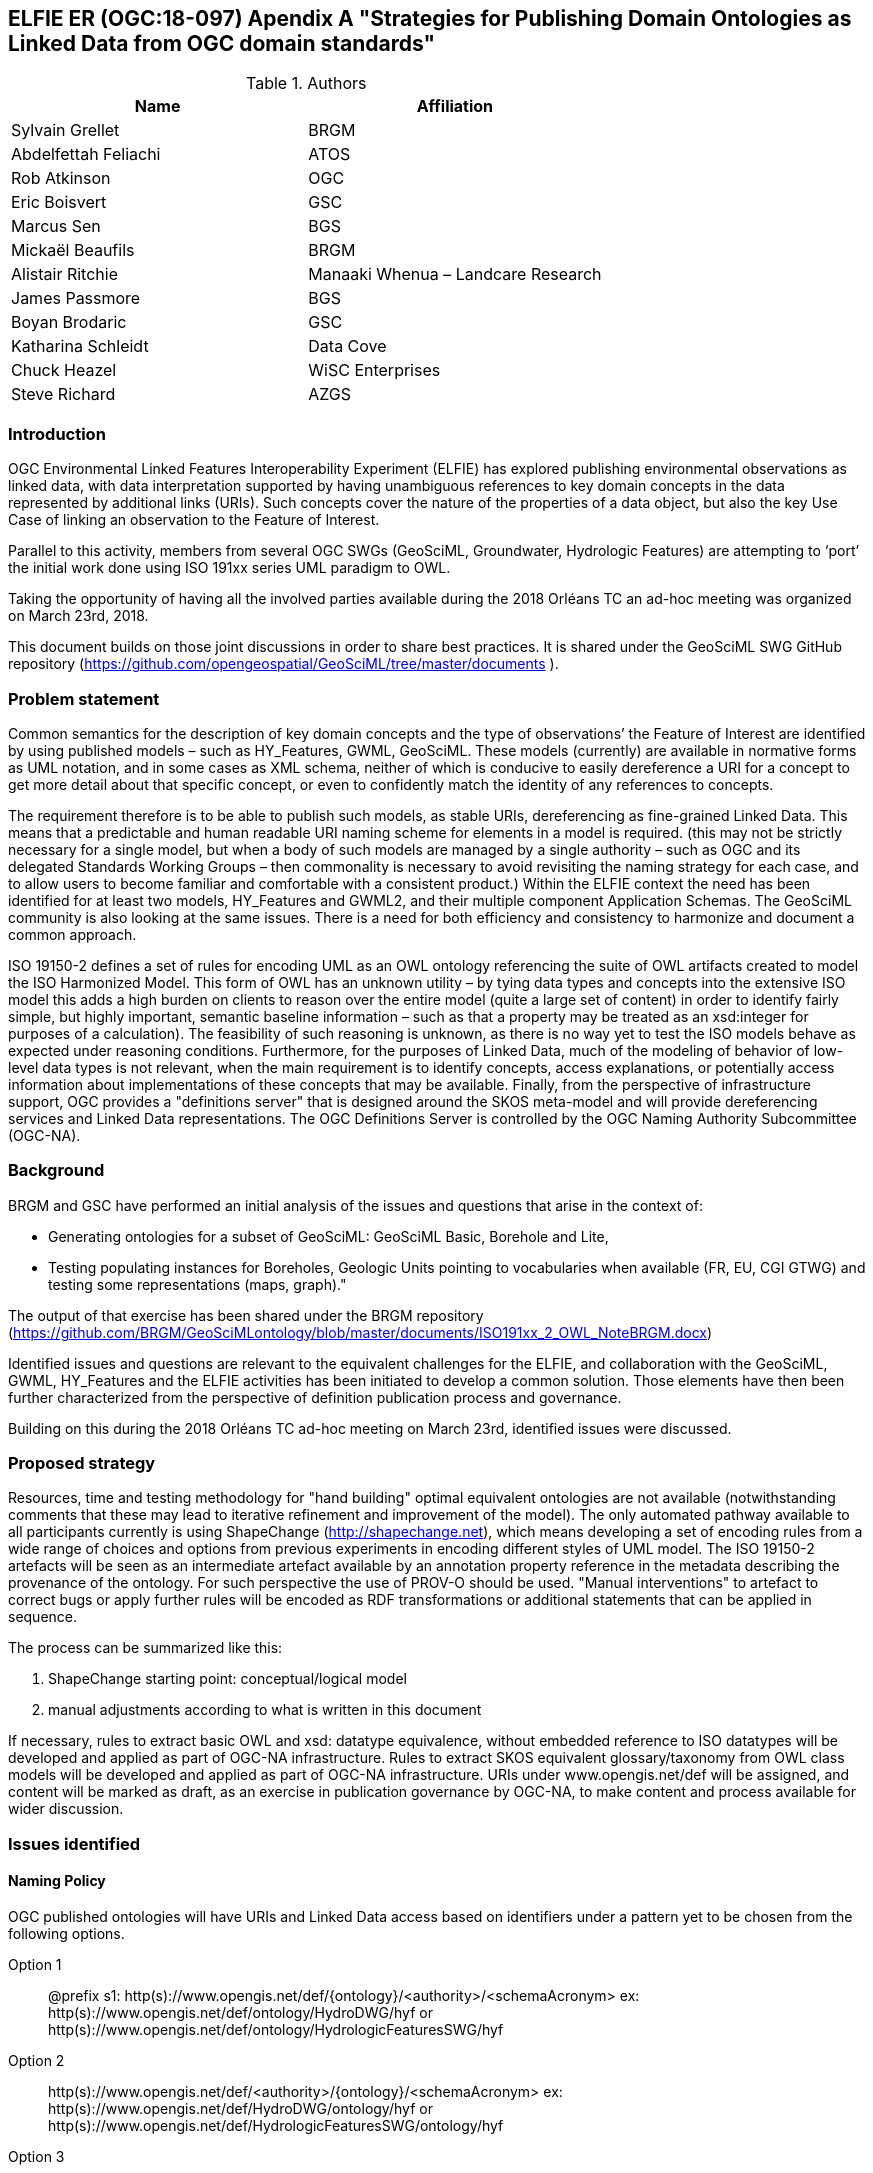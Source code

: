 [[ontology_from_uml]]
== ELFIE ER (OGC:18-097) Apendix A "Strategies for Publishing Domain Ontologies as Linked Data from OGC domain standards"

.Authors
[%header,cols=2*]
|===
|Name
|Affiliation

|Sylvain Grellet
|BRGM

|Abdelfettah Feliachi
|ATOS

|Rob Atkinson
|OGC

|Eric Boisvert
|GSC

|Marcus Sen
|BGS

|Mickaël Beaufils
|BRGM

|Alistair Ritchie
|Manaaki Whenua – Landcare Research

|James Passmore
|BGS

|Boyan Brodaric
|GSC

|Katharina Schleidt
|Data Cove

|Chuck Heazel
|WiSC Enterprises

|Steve Richard
|AZGS
|===

=== Introduction

OGC Environmental Linked Features Interoperability Experiment (ELFIE) has explored publishing environmental observations as linked data, with data interpretation supported by having unambiguous references to key domain concepts in the data represented by additional links (URIs). Such concepts cover the nature of the properties of a data object, but also the key Use Case of linking an observation to the Feature of Interest.

Parallel to this activity, members from several OGC SWGs (GeoSciML, Groundwater, Hydrologic Features) are attempting to ‘port’ the initial work done using ISO 191xx series UML paradigm to OWL.

Taking the opportunity of having all the involved parties available during the 2018 Orléans TC an ad-hoc meeting was organized on March 23rd, 2018.

This document builds on those joint discussions in order to share best practices. It is shared under the GeoSciML SWG GitHub repository (https://github.com/opengeospatial/GeoSciML/tree/master/documents ).

=== Problem statement

Common semantics for the description of key domain concepts and the type of observations’ the Feature of Interest are identified by using published models – such as HY_Features, GWML, GeoSciML. These models (currently) are available in normative forms as UML notation, and in some cases as XML schema, neither of which is conducive to easily dereference a URI for a concept to get more detail about that specific concept, or even to confidently match the identity of any references to concepts.

The requirement therefore is to be able to publish such models, as stable URIs, dereferencing as fine-grained Linked Data. This means that a predictable and human readable URI naming scheme for elements in a model is required. (this may not be strictly necessary for a single model, but when a body of such models are managed by a single authority – such as OGC and its delegated Standards Working Groups – then commonality is necessary to avoid revisiting the naming strategy for each case, and to allow users to become familiar and comfortable with a consistent product.) Within the ELFIE context the need has been identified for at least two models, HY_Features and GWML2, and their multiple component Application Schemas. The GeoSciML community is also looking at the same issues. There is a need for both efficiency and consistency to harmonize and document a common approach.

ISO 19150-2 defines a set of rules for encoding UML as an OWL ontology referencing the suite of OWL artifacts created to model the ISO Harmonized Model. This form of OWL has an unknown utility – by tying data types and concepts into the extensive ISO model this adds a high burden on clients to reason over the entire model (quite a large set of content) in order to identify fairly simple, but highly important, semantic baseline information – such as that a property may be treated as an xsd:integer for purposes of a calculation). The feasibility of such reasoning is unknown, as there is no way yet to test the ISO models behave as expected under reasoning conditions. Furthermore, for the purposes of Linked Data, much of the modeling of behavior of low-level data types is not relevant, when the main requirement is to identify concepts, access explanations, or potentially access information about implementations of these concepts that may be available. Finally, from the perspective of infrastructure support, OGC provides a "definitions server" that is designed around the SKOS meta-model and will provide dereferencing services and Linked Data representations. The OGC Definitions Server is controlled by the OGC Naming Authority Subcommittee (OGC-NA).

=== Background
BRGM and GSC have performed an initial analysis of the issues and questions that
arise in the context of:

* Generating ontologies for a subset of GeoSciML: GeoSciML Basic, Borehole and
  Lite,
* Testing populating instances for Boreholes, Geologic Units pointing to vocabularies
  when available (FR, EU, CGI GTWG) and testing some representations (maps,
  graph)."

The output of that exercise has been shared under the BRGM repository
(https://github.com/BRGM/GeoSciMLontology/blob/master/documents/ISO191xx_2_OWL_NoteBRGM.docx)

Identified issues and questions are relevant to the equivalent challenges for the ELFIE, and collaboration with the GeoSciML, GWML, HY_Features and the ELFIE activities has been initiated to develop a common solution. Those elements have then been further characterized from the perspective of definition publication process and governance.

Building on this during the 2018 Orléans TC ad-hoc meeting on March 23rd, identified issues were discussed.

=== Proposed strategy

Resources, time and testing methodology for "hand building" optimal equivalent ontologies are not available (notwithstanding comments that these may lead to iterative refinement and improvement of the model). The only automated pathway available to all participants currently is using ShapeChange (http://shapechange.net), which means developing a set of encoding rules from a wide range of choices and options from previous experiments in encoding different styles of UML model. The ISO 19150-2 artefacts will be seen as an intermediate artefact available by an annotation property reference in the metadata describing the provenance of the ontology. For such perspective the use of PROV-O should be used. "Manual interventions" to artefact to correct bugs or apply further rules will be encoded as RDF transformations or additional statements that can be applied in sequence.

The process can be summarized like this:

. ShapeChange starting point: conceptual/logical model
. manual adjustments according to what is written in this document

If necessary, rules to extract basic OWL and xsd: datatype equivalence, without embedded reference to ISO datatypes will be developed and applied as part of OGC-NA infrastructure. Rules to extract SKOS equivalent glossary/taxonomy from OWL class models will be developed and applied as part of OGC-NA infrastructure. URIs under www.opengis.net/def will be assigned, and content will be marked as draft, as an exercise in publication governance by OGC-NA, to make content and process available for wider discussion.

=== Issues identified

==== Naming Policy

OGC published ontologies will have URIs and Linked Data access based on identifiers under a pattern yet to be chosen from the following options.

Option 1::
@prefix s1: http(s)://www.opengis.net/def/{ontology}/<authority>/<schemaAcronym>
ex: http(s)://www.opengis.net/def/ontology/HydroDWG/hyf or http(s)://www.opengis.net/def/ontology/HydrologicFeaturesSWG/hyf

Option 2::
http(s)://www.opengis.net/def/<authority>/{ontology}/<schemaAcronym>
ex: http(s)://www.opengis.net/def/HydroDWG/ontology/hyf or
http(s)://www.opengis.net/def/HydrologicFeaturesSWG/ontology/hyf

Option 3::
http(s)://www.opengis.net/def/{ontology}/<schemaAcronym>
ex: http(s)://www.opengis.net/def/ontology/hyf
http(s)://www.opengis.net/def/ontology/hyf/HY_Waterbody -> will be the identifier of the class in the ontology

Option 4::
http(s)://www.opengis.net/def/<schemaAcronym>
ex: http(s)://www.opengis.net/def/hyf  (http(s)://www.opengis.net/def/hyf/HY_Waterbody)
http(s)://www.opengis.net/def/gwml2
http(s)://www.opengis.net/def/gsml
Under that option, the reserved word {ontology} being removed, the client has to specify which representation is desired. Thus owl model, rdf, xsd, json-ld context will be returned based on content negotiation (Accept:header) or an explicit file extension
(ex: https://www.opengis.net/def/gwml2.xsd , https://www.opengis.net/def/gwml2.ttl ).

_Note:_

* Words between curly brackets (ex:{ontology}) are ‘reserved words’ thus will remain as is when applied in URIs
* Words between angle brackets will be replaced by the corresponding values when applied in URIs (ex : ‘hyf’, ‘gwml2’, ‘gsml’ for ex:<schemaAcronym>)
* as http://www.opengis.net/def/ and http://www.opengis.net/def/auth/  resolve to a wide variety of different notions
* writing convention
** Class names will be UpperCamelCase names e.g. *s1:Class1*
** Properties will be lowerCamelCase e.g. *s1:prop1*. Except for class scoped properties which names are ambiguous (ex: 2 classes having homonym properties but with different semantics) where the applied formalism will be *s1:Class1.prop1*
** For more details: see options below
* General semantic web BP
** base/document/ for identifying informative resources
** base/id/ for identifying real world entities
** base/def/ for identifying ontologies and their components



==== Weaknesses or issues with  ISO 19150-2 rules
* The rules of ISO 19150-2 restrict the resulting ontologies to the way that the UML metamodel works. Respecting all of the 19150-2 means we do not take into account the Open World Assumption when working with ontologies (missing a piece of information doesn’t mean that piece of information is false). For instance, placeholder properties or classes in UML are transformed to OWL properties and classes where there is no need for them.
* The transformation rules are consistent but limits the resulting ontologies to the UML paradigm. Some additional work may be done on the resulting ontologies to add semantics between classes (disjunctions, subsumption, equivalence, etc) and within or between properties (functional properties, transitive properties, symmetric properties, inverse of, etc).
* No specific indications about association classes are mentioned in the norm. It is obvious that an association class is translated as an OWL class. No rule for linking this class to the related class(es) appear.
* Union: ISO 19150-2 recommends to use owl:UnionOf, the implementation in ShapeChange seems rather to stick to ISO 19118 approach (disjoint union) but does it in a very complex way, as explained in the http://docs.opengeospatial.org/per/16-020.html#clause_solutions_rdf_unions[OGC Testbed-12]. Instead, this ER suggests that this solution can be simplified using the OWL2 property owl:disjointUnionOf. This should generate a ChangeRequest to ISO 19150-2.

==== Property names and definitions
* Properties naming when translating attributes: dots in properties identifiers could be interpreted somehow that they are still scoped to classes, while in ontologies, properties are scoped to a namespace instead. Properties are independent entities that may or may not have a specific class as a domain. This is one major structural difference between UML and OWL.
** Use general (non-scoped to class) property names when the name of the attribute or association is unique. Thus, leave the domain of the properties open (or typed as owl:Thing). The restrictions on the properties values in the class definition can be used for this purpose.
** When there is an ambiguity, allow scoped names for properties (class.Property) then verify whether
*** automatically created properties can be merged into one (eg. GeologicFeature.purpose and EarthMaterial.purpose).
*** or if automatically created properties can be subPropertyOf a higher one. It was brought to our attention after the ad-hoc meeting that the https://portal.opengeospatial.org/files/?artifact_id=81893&version=1[Application Schema-based Ontology Development Engineering Report (OGC Testbed-14)] provides in its chapter 7 an analysis for “OWL Property Generalization” that should be implemented in ShapeChange 2.7.0.
* Domains and ranges of properties
** Domains and ranges properties should not be defined in the reference ontology to favor reuse. They could be specified in application ontologies that reuse the properties (if needed). Instead, restriction on the values of the properties should be defined for every class.

==== Alignment documents (UML -> OWL)

* These are the place to put subPropertyOf relationships (roleA and roleB are flavours of role ) - also equivalences across application schema
* Skos:notation (datatype to be determined) to preserve original property name token - for display and reference to xpath elements
* Both are not automated yet in ShapeChange
* There is no direct Sensor Web Enablement (SWE) ontology but several concepts from SWE can be found elsewhere (e.g. https://www.w3.org/TR/vocab-ssn/)
* Reference to basic SWE types must be modified if needed by specialized Classes from other ontologies or by defining new ones.
* Use GSML_QuantityRange instead of swe:QuantityRange as recommended in GeoSciML definition.
* Rename swe:Category to skos:Concept or mdl:Lineage (depending on the case) and swe:Quantity to the relevant class in the context (ts:TimePosition, mdq:PositionalAccuracy, etc.).
* Preparing for application ontologies: To enable GeoSciML Basic and Borehole properties to be reused in application ontologies like GeoSciML Lite, we activate the ShapeChange rule "rule-owl-prop-globalScopeByUniquePropertyName" that scopes unique name property to global use, and thus not specify the domain of these properties. The scoping of the properties to their classes in Basic and Borehole is done using restrictions on the values that these properties can take for their corresponding classes. This can be done thanks to the ShapeChange rule "rule-owl-prop-range-local-withUniversalQuantification". In the considered standards as in many OGC domain models, UML constraints are expressed in non-canonical forms in the UML classes definitions or in OCL. Nevertheless, it was mentioned attention after the ad-hoc meeting  that the https://portal.opengeospatial.org/files/?artifact_id=81893&version=1[Application Schema-based Ontology Development Engineering Report (OGC Testbed-14)] provides in its chapter 5 an analysis for “Conversion of OCL Constraints” that could be useful for future implementations.
* The requirements of the model cannot be all respected in the ontology representation (eg. "QuantityRange properties that must report a single value SHALL assign both lower and upper value as equal to that single value."). This should be checked and translated manually as restrictions (owl:Restriction, other classes axioms, properties relations, …) when possible afterwards. Implementation choices for specific communities
* ShapeChange "Map entries" provide a flexible way to choose recommended names for properties and classes. This would enable one to reuse existing specialized classes and properties from external ontologies.
* GeologicUnitView contains mixed information from both GeologicUnit and MappedFeature. A decision must be made to which entity the view must be associated (using the same URI as the GeologicUnit or MappedFeature )

==== Meta-model issues (expressivity mismatches between OWL and UML)
* The placeholder attribute "any" (in GeoSciML Lite) becomes useless property in owl delete it.
Choice made to replace the "character string" data properties by object properties from GeoSciML Basic, borehole and other ontologies when possible (using the XPath mapping detailed in GeoSciML specification).
* «typ» and «FeatureType» serialise to owl:Class - we need to have further annotation or axiomitisation (e.g. «datatype»)
* Abstract class: According to ISO 19150-2, abstract classes in UML are transformed to annotated owl class. But in GeoSciML, some abstract classes were created to provide an extension point for GeoSciML extension (ex: FoliationAbstractDescription); they provided a bag to list properties. Some might then be revisited/deleted (the only reason to keep them would be for schema mapping purposes but we considered it a low priority use case compared to LinkedOpenData, Websem reasoning)
* The expressiveness of ontology languages should be used to enrich the reasoning: axioms on classes (equivalence, disjointness), and properties relations (inverse, equivalence) and characteristics (transitivity, symmetry, functionality and inverse functionality ). In this scope, ShapeChange provides for example a https://shapechange.net/targets/ontology/uml-rdfowl-based-isois-19150-2/#rule-owl-cls-disjoint-classes[general rule] for defining disjointness of the direct subClasses of a Class. In addition, it was brought to our attention after the ad-hoc meeting that the https://portal.opengeospatial.org/files/?artifact_id=81893&version=1[Application Schema-based Ontology Development Engineering Report (OGC Testbed-14)] provides in its chapter 6 an analysis for “OWL Property Enrichment” that should be implemented in ShapeChange 2.7.0.
* UML class union should be transformed using owl:disjointUnionOf
* The key meta-model issue is the use of a character string (UML option) to hold an Internationalized Resource Identifier (IRI) in a particular implementation profile - and the trickiness of modeling this as an objectProperty or not. Option could be to model it as an rdfs:Property, and allow implementation profiles to constrain it to an owl:ObjectProperty.

==== Bugs and limitations in software (or things too hard to configure)
* Association classes must be handled differently: ShapeChange transforms an association class into separate class and properties. Thus, no link is created between the association class and the classes that are initially related by it in the UML. No direct rule is found in ShapeChange to handle that. As it was brought to our attention after the ad-hoc meeting, a workaround solution is to use https://shapechange.net/transformations/association-class-mapper/[ShapeChange Transformer] in order to transform association classes into a semantically equivalent structure as explained in the http://docs.opengeospatial.org/per/16-020.html#rdf_cr_associationclass[OGC Testbed-12 Engineering Report]. This solution wasn't tested during the experiment.

This must be defined afterwards with two properties: associationSource and associationTarget (exactly as in passing from conceptual model to a logical schema). As a solution, this could be locally defined as [association name]+"Source" and [association name]+"Target". These two properties must have the right domain and range. The direct property between the source and the target automatically created by ShapeChange must be deleted.

==== Annotation practices
* Version the ontology: use owl:priorVersion  and owl:versionInfo properties to describe the ontology, and  owl:deprecatedClass and owl:deprecatedProperty annotation properties to specify the version status of a class or a property when deprecated.
* Use PROV-O to describe the provenance of the ontology with reference to 19150-2, ShapeChange configuration, ...

==== Proposed behavior when external classes is specified as properties values
When a UML class from another schema is referenced (Observation class for example ), it should be replaced by the specialized classes from the ontology of that schema (could be automated in ShapeChange). If such ontology is not defined (SWE types for example) use (equivalent) classes from other ontologies or define new ones.

==== Standing issues
* Usage of SKOS VS dedicated classes when transforming «codeList» from the UML: The pattern proposed by ISO-19150-2 is to create a class for each property designed to hold a "term".  This class shall be a subtype of skos:Concept according to the spec. This is seen as a problem for some as SKOS is not the only possible way to encode vocabularies, as some might prefer to encode vocabularies as formal ontologies. Both solutions for implementing codeList (as skos:Concepts or as a dedicated class) can be done using ShapeChange as explained in http://docs.opengeospatial.org/per/16-020.html#_code_lists[Testbed-12 (ShapeChange Engineering Report)]. However, encoding vocabularies as formal ontologies (ex. owl:Class hierarchy) requires a different tool or must be handled manually.
* Version URI: Do we need to specify where version numbers go in the URI schemes discussed above ?

=== Support material
==== Configuration references
Shapechange configuration: https://github.com/opengeospatial/GeoSciML/blob/master/tools/shapeChange/gsml4_bh.xml
Example of transforming GeoSciML Borehole UML Model into OWL. Should be re-used for other models (just need to change the source EAP file, appSchemaName, URIbase).

==== GeoSciML encoding example
Example of transforming GeoSciML Borehole UML Model into OWL
Resulating raw ontology from Shapechange:
https://github.com/opengeospatial/GeoSciML/blob/master/ontology/1_raw_from_Shapechange/gsmlbh.ttl
Ontology after manual edition:
https://github.com/opengeospatial/GeoSciML/blob/master/ontology/2_after_manual_edit/gsmlbh.ttl
